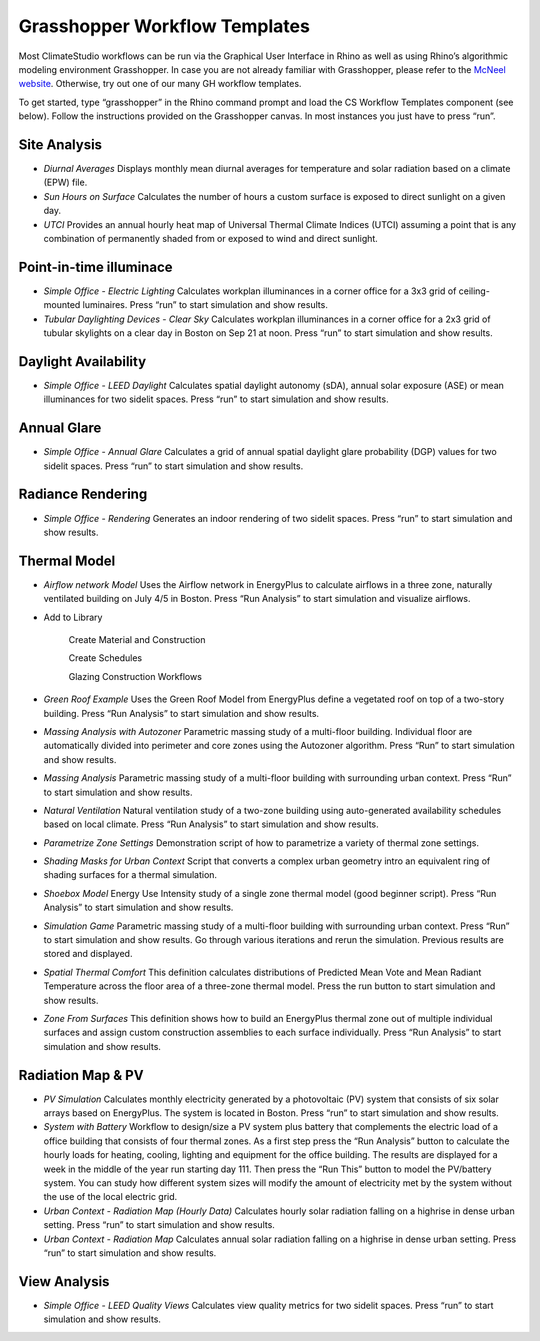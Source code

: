 
Grasshopper Workflow Templates
=================================
Most ClimateStudio workflows can be run via the Graphical User Interface in Rhino as well as using Rhino’s algorithmic modeling environment Grasshopper. In case you are not already familiar with Grasshopper, please refer to the `McNeel website`_. Otherwise, try out one of our many GH workflow templates. 

To get started, type “grasshopper” in the Rhino command prompt and load the CS Workflow Templates component (see below). Follow the instructions provided on the Grasshopper canvas. In most instances you just have to press “run”.  


.. figure:: images/GH_WorkflowTemplates.jpg
   :width: 900px
   :align: center

.. _McNeel website: https://www.grasshopper3d.com/ 



Site Analysis 
-------------

- *Diurnal Averages* Displays monthly mean diurnal averages for temperature and solar radiation based on a climate (EPW) file.
- *Sun Hours on Surface* Calculates the number of hours a custom surface is exposed to direct sunlight on a given day.
- *UTCI* Provides an annual hourly heat map of Universal Thermal Climate Indices (UTCI) assuming a point that is any combination of permanently shaded from or exposed to wind and direct sunlight. 


Point-in-time illuminace
------------------------

- *Simple Office - Electric Lighting* Calculates workplan illuminances in a corner office for a 3x3 grid of ceiling-mounted luminaires. Press “run” to start simulation and show results.
- *Tubular Daylighting Devices - Clear Sky* Calculates workplan illuminances in a corner office for a 2x3 grid of tubular skylights on a clear day in Boston on Sep 21 at noon. Press “run” to start simulation and show results.

Daylight Availability
---------------------

- *Simple Office - LEED Daylight* Calculates spatial daylight autonomy (sDA), annual solar exposure (ASE) or mean illuminances for two sidelit spaces. Press “run” to start simulation and show results.

Annual Glare
------------

- *Simple Office - Annual Glare* Calculates a grid of annual spatial daylight glare probability (DGP) values for two sidelit spaces. Press “run” to start simulation and show results.

Radiance Rendering
------------------

- *Simple Office - Rendering* Generates an indoor rendering of two sidelit spaces. Press “run” to start simulation and show results. 

Thermal Model
-------------

- *Airflow network Model* Uses the Airflow network in EnergyPlus to calculate airflows in a three zone, naturally ventilated building on July 4/5 in Boston. Press “Run Analysis” to start simulation and visualize airflows.

- Add to Library

	Create Material and Construction

	Create Schedules

	Glazing Construction Workflows

- *Green Roof Example* Uses the Green Roof Model from EnergyPlus define a vegetated roof on top of a two-story building. Press “Run Analysis” to start simulation and show results.
- *Massing Analysis with Autozoner* Parametric massing study of a multi-floor building. Individual floor are automatically divided into perimeter and core zones using the Autozoner algorithm. Press “Run” to start simulation and show results.
- *Massing Analysis* Parametric massing study of a multi-floor building with surrounding urban context. Press “Run” to start simulation and show results.
- *Natural Ventilation* Natural ventilation study of a two-zone building using auto-generated availability schedules based on local climate. Press “Run Analysis” to start simulation and show results.	
- *Parametrize Zone Settings* Demonstration script of how to parametrize a variety of thermal zone settings.
- *Shading Masks for Urban Context* Script that converts a complex urban geometry intro an equivalent ring of shading surfaces for a thermal simulation. 
- *Shoebox Model* Energy Use Intensity study of a single zone thermal model (good beginner script). Press “Run Analysis” to start simulation and show results.
- *Simulation Game* Parametric massing study of a multi-floor building with surrounding urban context. Press “Run” to start simulation and show results. Go through various iterations and rerun the simulation. Previous results are stored and displayed.
- *Spatial Thermal Comfort* This definition calculates distributions of Predicted Mean Vote and Mean Radiant Temperature across the floor area of a three-zone thermal model. Press the run button  to start simulation and show results.
- *Zone From Surfaces* This definition shows how to build an EnergyPlus thermal zone out of multiple individual surfaces and assign custom construction assemblies to each surface individually. Press “Run Analysis” to start simulation and show results.	

Radiation Map & PV
------------------

- *PV Simulation* Calculates monthly electricity generated by a photovoltaic (PV) system that consists of six solar arrays based on EnergyPlus. The system is located in Boston. Press “run” to start simulation and show results.
- *System with Battery* Workflow to design/size a PV system plus battery that complements the electric load of a office building that consists of four thermal zones. As a first step press the “Run Analysis” button to calculate the hourly loads for heating, cooling, lighting and equipment for the office building.  The results are displayed for a week in the middle of the year run starting day 111. Then press the “Run This” button to model the PV/battery system. You can study how different system sizes will modify the amount of electricity met by the system without the use of the local electric grid.
- *Urban Context - Radiation Map (Hourly Data)* Calculates hourly solar radiation falling on a highrise in dense urban setting. Press “run” to start simulation and show results.
- *Urban Context - Radiation Map* Calculates annual solar radiation falling on a highrise in dense urban setting. Press “run” to start simulation and show results.

View Analysis
-------------

- *Simple Office - LEED Quality Views* Calculates view quality metrics for two sidelit spaces. Press “run” to start simulation and show results.
